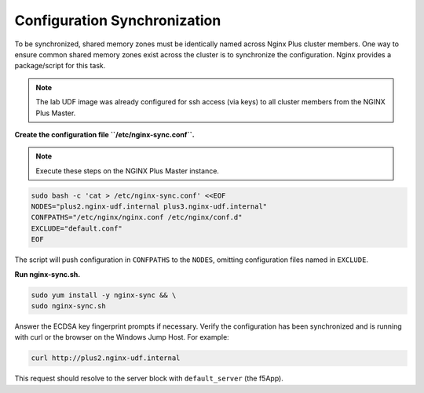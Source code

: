Configuration Synchronization
-----------------------------------------

To be synchronized, shared memory zones must be identically named across Nginx Plus cluster members.
One way to ensure common shared memory zones exist across the cluster is to synchronize the configuration.
Nginx provides a package/script for this task.

.. image:: /_static/nginx-sync-sh.png

.. NOTE:: The lab UDF image was already configured for ssh access (via keys) to all cluster members from the NGINX Plus Master.

**Create the configuration file ``/etc/nginx-sync.conf``.**

.. note:: Execute these steps on the NGINX Plus Master instance.

.. code:: shell

    sudo bash -c 'cat > /etc/nginx-sync.conf' <<EOF
    NODES="plus2.nginx-udf.internal plus3.nginx-udf.internal"
    CONFPATHS="/etc/nginx/nginx.conf /etc/nginx/conf.d"
    EXCLUDE="default.conf"
    EOF

The script will push configuration in ``CONFPATHS`` to the ``NODES``, omitting configuration files named in ``EXCLUDE``.

**Run nginx-sync.sh.**

.. code:: shell

    sudo yum install -y nginx-sync && \
    sudo nginx-sync.sh

Answer the ECDSA key fingerprint prompts if necessary. 
Verify the configuration has been synchronized and is running with curl or the browser on the Windows Jump Host.
For example:

.. code:: shell

    curl http://plus2.nginx-udf.internal

This request should resolve to the server block with ``default_server`` (the f5App).


